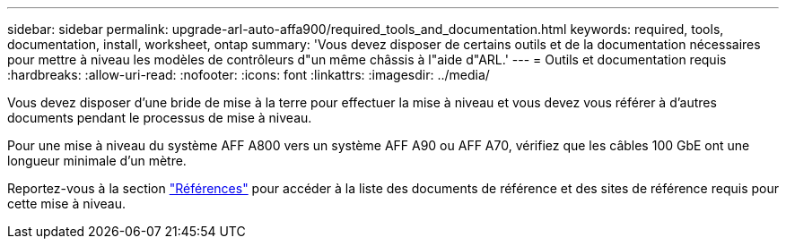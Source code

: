 ---
sidebar: sidebar 
permalink: upgrade-arl-auto-affa900/required_tools_and_documentation.html 
keywords: required, tools, documentation, install, worksheet, ontap 
summary: 'Vous devez disposer de certains outils et de la documentation nécessaires pour mettre à niveau les modèles de contrôleurs d"un même châssis à l"aide d"ARL.' 
---
= Outils et documentation requis
:hardbreaks:
:allow-uri-read: 
:nofooter: 
:icons: font
:linkattrs: 
:imagesdir: ../media/


[role="lead"]
Vous devez disposer d'une bride de mise à la terre pour effectuer la mise à niveau et vous devez vous référer à d'autres documents pendant le processus de mise à niveau.

Pour une mise à niveau du système AFF A800 vers un système AFF A90 ou AFF A70, vérifiez que les câbles 100 GbE ont une longueur minimale d'un mètre.

Reportez-vous à la section link:other_references.html["Références"] pour accéder à la liste des documents de référence et des sites de référence requis pour cette mise à niveau.
